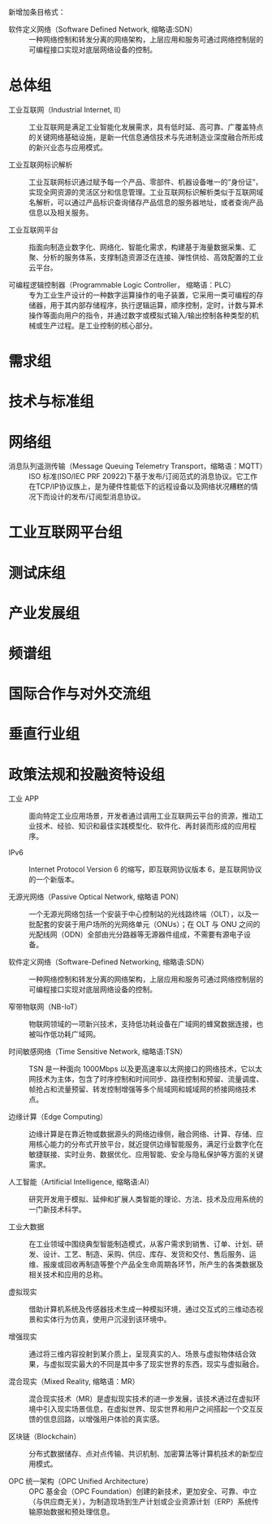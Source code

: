 # 工业互联网术语和定义

新增加条目格式：

- 软件定义网络（Software Defined Network, 缩略语:SDN） :: 一种网络控制和转发分离的网络架构，上层应用和服务可通过网络控制层的可编程接口实现对底层网络设备的控制。

* 总体组

- 工业互联网（Industrial Internet, II） :: 工业互联网是满足工业智能化发展需求，具有低时延、高可靠、广覆盖特点的关键网络基础设施，是新一代信息通信技术与先进制造业深度融合所形成的新兴业态与应用模式。

- 工业互联网标识解析 :: 工业互联网标识通过赋予每一个产品、零部件、机器设备唯一的“身份证”，实现全网资源的灵活区分和信息管理。工业互联网标识解析类似于互联网域名解析，可以通过产品标识查询储存产品信息的服务器地址，或者查询产品信息以及相关服务。

- 工业互联网平台 :: 指面向制造业数字化、网络化、智能化需求，构建基于海量数据采集、汇聚、分析的服务体系，支撑制造资源泛在连接、弹性供给、高效配置的工业云平台。

- 可编程逻辑控制器（Programmable Logic Controller， 缩略语：PLC） :: 专为工业生产设计的一种数字运算操作的电子装置，它采用一类可编程的存储器，用于其内部存储程序，执行逻辑运算，顺序控制，定时，计数与算术操作等面向用户的指令，并通过数字或模拟式输入/输出控制各种类型的机械或生产过程。是工业控制的核心部分。

* 需求组

* 技术与标准组

* 网络组

- 消息队列遥测传输（Message Queuing Telemetry Transport，缩略语：MQTT） :: ISO 标准(ISO/IEC PRF 20922)下基于发布/订阅范式的消息协议。它工作在TCP/IP协议族上，是为硬件性能低下的远程设备以及网络状况糟糕的情况下而设计的发布/订阅型消息协议。

* 工业互联网平台组

* 测试床组

* 产业发展组

* 频谱组

* 国际合作与对外交流组

* 垂直行业组

* 政策法规和投融资特设组

- 工业 APP :: 面向特定工业应用场景，开发者通过调用工业互联网云平台的资源，推动工业技术、经验、知识和最佳实践模型化、软件化、再封装而形成的应用程序。

- IPv6 :: Internet Protocol Version 6 的缩写，即互联网协议版本 6，是互联网协议的一个新版本。

- 无源光网络（Passive Optical Network, 缩略语 PON） :: 一个无源光网络包括一个安装于中心控制站的光线路终端（OLT），以及一批配套的安装于用户场所的光网络单元（ONUs）；在 OLT 与 ONU 之间的光配线网（ODN）全部由光分路器等无源器件组成，不需要有源电子设备。

- 软件定义网络（Software-Defined Networking, 缩略语:SDN） :: 一种网络控制和转发分离的网络架构，上层应用和服务可通过网络控制层的可编程接口实现对底层网络设备的控制。

- 窄带物联网（NB-IoT） :: 物联网领域的一项新兴技术，支持低功耗设备在广域网的蜂窝数据连接，也被叫作低功耗广域网。

- 时间敏感网络（Time Sensitive Network, 缩略语:TSN） :: TSN 是一种面向 1000Mbps 以及更高速率以太网接口的网络技术，它以太网技术为主体，包含了时序控制和时间同步、路径控制和预留、流量调度、帧抢占和流量预留、转发控制增强等多个局域网和城域网的桥接网络技术点。

- 边缘计算（Edge Computing） :: 边缘计算是在靠近物或数据源头的网络边缘侧，融合网络、计算、存储、应用核心能力的分布式开放平台，就近提供边缘智能服务，满足行业数字化在敏捷联接、实时业务、数据优化、应用智能、安全与隐私保护等方面的关键需求。

- 人工智能（Artificial Intelligence, 缩略语:AI） :: 研究开发用于模拟、延伸和扩展人类智能的理论、方法、技术及应用系统的一门新技术科学。

- 工业大数据 :: 在工业领域中围绕典型智能制造模式，从客户需求到销售、订单、计划、研发、设计、工艺、制造、采购、供应、库存、发货和交付、售后服务、运维、报废或回收再制造等整个产品全生命周期各环节，所产生的各类数据及相关技术和应用的总称。

- 虚拟现实 :: 借助计算机系统及传感器技术生成一种模拟环境，通过交互式的三维动态视景和实体行为仿真，使用户沉浸到该环境中。

- 增强现实 :: 通过将三维内容投射到某介质上，呈现真实的人、场景与虚拟物体结合效果，与虚拟现实最大的不同是其中多了现实世界的东西，现实与虚拟融合。

- 混合现实（Mixed Reality, 缩略语：MR） :: 混合现实技术（MR）是虚拟现实技术的进一步发展，该技术通过在虚拟环境中引入现实场景信息，在虚拟世界、现实世界和用户之间搭起一个交互反馈的信息回路，以增强用户体验的真实感。

- 区块链（Blockchain） :: 分布式数据储存、点对点传输、共识机制、加密算法等计算机技术的新型应用模式。

- OPC 统一架构（OPC Unified Architecture） :: OPC 基金会（OPC Foundation）创建的新技术，更加安全、可靠、中立（与供应商无关），为制造现场到生产计划或企业资源计划（ERP）系统传输原始数据和预处理信息。
